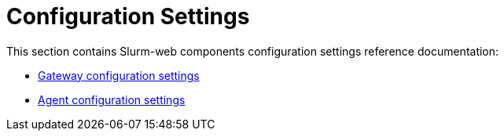 = Configuration Settings

This section contains Slurm-web components configuration settings reference
documentation:

* xref:conf/gateway.adoc[Gateway configuration settings]
* xref:conf/agent.adoc[Agent configuration settings]

